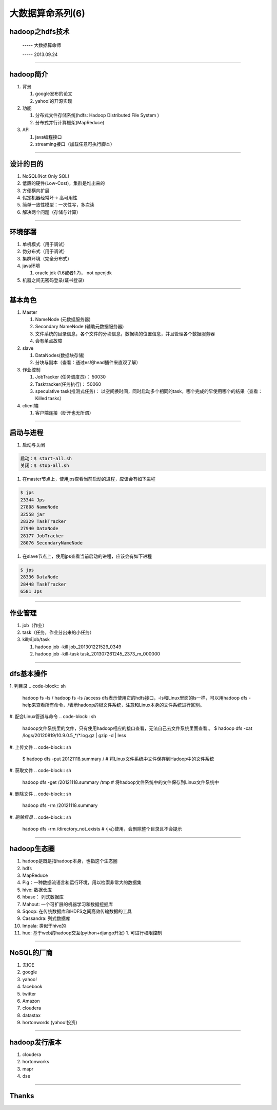 大数据算命系列(6)
=================

hadoop之hdfs技术
~~~~~~~~~~~~~~~~

  ----- 大数据算命师

  ----- 2013.09.24

--------------------------------------------------------------------------------

hadoop简介
~~~~~~~~~~


1. 背景

   1. google发布的论文
   2. yahoo!的开源实现
#. 功能

   1. 分布式文件存储系统(hdfs: Hadoop Distributed File System )
   2. 分布式并行计算框架(MapReduce)
#. API
   
   1. java编程接口
   #. streaming接口（加载任意可执行脚本）

--------------------------------------------------------------------------------

设计的目的
~~~~~~~~~~

1. NoSQL(Not Only SQL)
#. 低廉的硬件(Low-Cost)，集群是堆出来的
#. 方便横向扩展
#. 假定机器经常坏-> 高可用性
#. 简单一致性模型：一次性写，多次读
#. 解决两个问题（存储与计算）

--------------------------------------------------------------------------------

环境部署
~~~~~~~~

1. 单机模式（用于调试）
#. 伪分布式（用于调试）
#. 集群环境（完全分布式）

#. java环境

   1. oracle jdk (1.6或者1.7)， not openjdk

#. 机器之间无密码登录(证书登录)

--------------------------------------------------------------------------------

基本角色
~~~~~~~~

1. Master

   1. NameNode (元数据服务器)
   #. Secondary NameNode (辅助元数据服务器)

   #. 文件系统的目录信息，各个文件的分块信息，数据块的位置信息，并且管理各个数据服务器
   #. 会有单点故障

#. slave

   1. DataNodes(数据块存储)
   #. 分块与副本（查看：通过es的head插件来直观了解）

#. 作业控制

   1. JobTracker (任务调度员)： 50030
   #. Tasktracker(任务执行)： 50060
   #. speculative task(推测式任务)： 以空间换时间，同时启动多个相同的task，哪个完成的早使用哪个的结果（查看：Killed tasks）

#. client端
   
   1. 客户端连接（断开也无所谓）

--------------------------------------------------------------------------------

启动与进程
~~~~~~~~~~

1. 启动与关闭

.. code-block:: sh

   启动：$ start-all.sh
   关闭：$ stop-all.sh

#. 在master节点上，使用jps查看当前启动的进程，应该会有如下进程

.. code-block:: sh

   $ jps
   23344 Jps
   27808 NameNode
   32558 jar
   28329 TaskTracker
   27940 DataNode
   28177 JobTracker
   28076 SecondaryNameNode

#. 在slave节点上，使用jps查看当前启动的进程，应该会有如下进程

.. code-block:: sh

  $ jps
  28336 DataNode
  28448 TaskTracker
  6581 Jps

--------------------------------------------------------------------------------

作业管理
~~~~~~~~

1. job（作业）
#. task（任务，作业分出来的小任务）
#. kill掉job/task

   1. hadoop job -kill job_201301221529_0349
   #. hadoop job -kill-task task_201307261245_2373_m_000000

--------------------------------------------------------------------------------

dfs基本操作
~~~~~~~~~~~

1. 列目录
.. code-block:: sh

   hadoop fs -ls /
   hadoop fs -ls /access
   dfs表示使用它的hdfs接口，-ls和Linux里面的ls一样，可以用hadoop dfs -help来查看所有命令，/表示hadoop的根文件系统，注意和Linux本身的文件系统进行区别。

#. 配合Linux管道与命令
.. code-block:: sh

   hadoop文件系统里的文件，只有使用hadoop相应的接口查看，无法自己去文件系统里面查看 。
   $ hadoop dfs -cat /logs/20120819/10.9.0.5_*/*.log.gz | gzip -d | less

#. 上传文件
.. code-block:: sh

   $ hadoop dfs -put 20121118.summary / # 将Linux文件系统中文件保存到Hadoop中的文件系统

#. 获取文件
.. code-block:: sh

   hadoop dfs -get /20121118.summary /tmp # 将hadoop文件系统中的文件保存到Linux文件系统中

#. 删除文件
.. code-block:: sh

   hadoop dfs -rm /20121118.summary

#. *删除目录*
.. code-block:: sh

   hadoop dfs -rm /directory_not_exists # 小心使用，会删除整个目录且不会提示


--------------------------------------------------------------------------------

hadoop生态圈
~~~~~~~~~~~~

1. hadoop是既是指hadoop本身，也指这个生态圈
#. hdfs
#. MapReduce
#. Pig：一种数据流语言和运行环境，用以检索非常大的数据集
#. hive: 数据仓库
#. hbase： 列式数据库
#. Mahout: 一个可扩展的机器学习和数据挖掘库
#. Sqoop: 在传统数据库和HDFS之间高效传输数据的工具
#. Cassandra: 列式数据库
#. Impala: 类似于hive的
#. hue:   基于web的hadoop交互(python+django开发)
   1. 可进行权限控制

--------------------------------------------------------------------------------

NoSQL的厂商
~~~~~~~~~~~

1. 去IOE
#. google
#. yahoo!
#. facebook
#. twitter
#. Amazon
#. cloudera
#. datastax
#. hortonwords (yahoo!投资)


--------------------------------------------------------------------------------

hadoop发行版本
~~~~~~~~~~~~~~

1. cloudera
#. hortonworks
#. mapr
#. dse

--------------------------------------------------------------------------------

Thanks
~~~~~~
